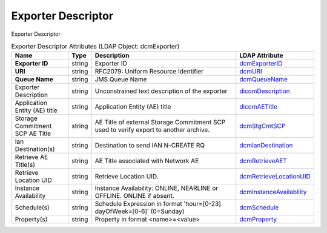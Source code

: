 Exporter Descriptor
===================
Exporter Descriptor

.. tabularcolumns:: |p{4cm}|l|p{8cm}|l|
.. csv-table:: Exporter Descriptor Attributes (LDAP Object: dcmExporter)
    :header: Name, Type, Description, LDAP Attribute
    :widths: 20, 7, 60, 13

    "**Exporter ID**",string,"Exporter ID","
    .. _dcmExporterID:

    dcmExporterID_"
    "**URI**",string,"RFC2079: Uniform Resource Identifier","
    .. _dcmURI:

    dcmURI_"
    "**Queue Name**",string,"JMS Queue Name","
    .. _dcmQueueName:

    dcmQueueName_"
    "Exporter Description",string,"Unconstrained text description of the exporter","
    .. _dicomDescription:

    dicomDescription_"
    "Application Entity (AE) title",string,"Application Entity (AE) title","
    .. _dicomAETitle:

    dicomAETitle_"
    "Storage Commitment SCP AE Title",string,"AE Title of external Storage Commitment SCP used to verify export to another archive.","
    .. _dcmStgCmtSCP:

    dcmStgCmtSCP_"
    "Ian Destination(s)",string,"Destination to send IAN N-CREATE RQ","
    .. _dcmIanDestination:

    dcmIanDestination_"
    "Retrieve AE Title(s)",string,"AE Title associated with Network AE","
    .. _dcmRetrieveAET:

    dcmRetrieveAET_"
    "Retrieve Location UID",string,"Retrieve Location UID.","
    .. _dcmRetrieveLocationUID:

    dcmRetrieveLocationUID_"
    "Instance Availability",string,"Instance Availability: ONLINE, NEARLINE or OFFLINE. ONLINE if absent.","
    .. _dcmInstanceAvailability:

    dcmInstanceAvailability_"
    "Schedule(s)",string,"Schedule Expression in format 'hour=[0-23] dayOfWeek=[0-6]' (0=Sunday)","
    .. _dcmSchedule:

    dcmSchedule_"
    "Property(s)",string,"Property in format <name>=<value>","
    .. _dcmProperty:

    dcmProperty_"
